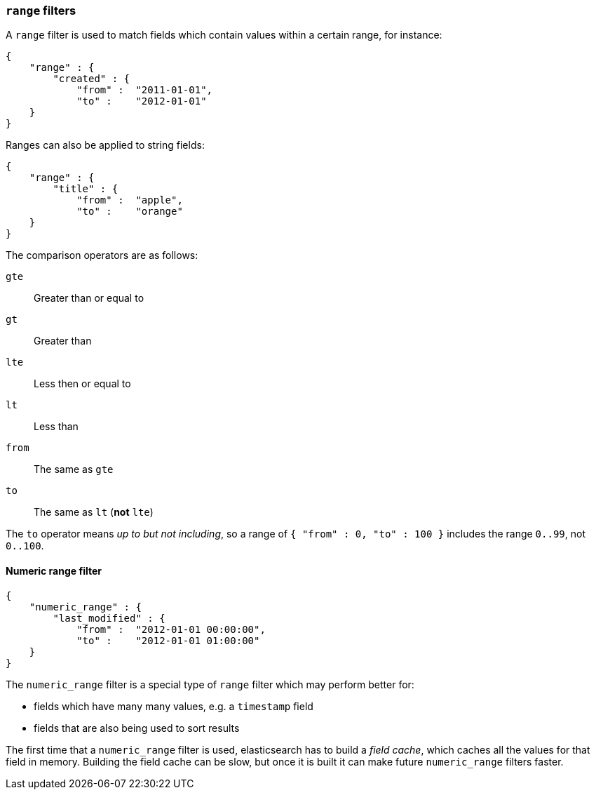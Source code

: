 [[range_filter]]
=== `range` filters

A `range` filter is used to match fields which contain values within a certain
range, for instance:

    {
        "range" : {
            "created" : {
                "from" :  "2011-01-01",
                "to" :    "2012-01-01"
        }
    }

Ranges can also be applied to string fields:

    {
        "range" : {
            "title" : {
                "from" :  "apple",
                "to" :    "orange"
        }
    }

The comparison operators are as follows:

`gte`:: Greater than or equal to
`gt`:: Greater than
`lte`:: Less then or equal to
`lt`:: Less than
`from`:: The same as `gte`
`to`:: The same as `lt` (*not* `lte`)

The `to` operator means _up to but not including_, so a range
of `{ "from" : 0, "to" : 100 }` includes the range `0..99`, not `0..100`.

[[numeric_range_filter]]
==== Numeric range filter

    {
        "numeric_range" : {
            "last_modified" : {
                "from" :  "2012-01-01 00:00:00",
                "to" :    "2012-01-01 01:00:00"
        }
    }

The `numeric_range` filter is a special type of `range` filter which may
perform better for:

* fields which have many many values, e.g. a `timestamp` field
* fields that are also being used to sort results

The first time that a `numeric_range` filter is used, elasticsearch
has to build a _field cache_, which caches all the values for that field in
memory.  Building the field cache can be slow, but once it is built it can
make future `numeric_range` filters faster.
